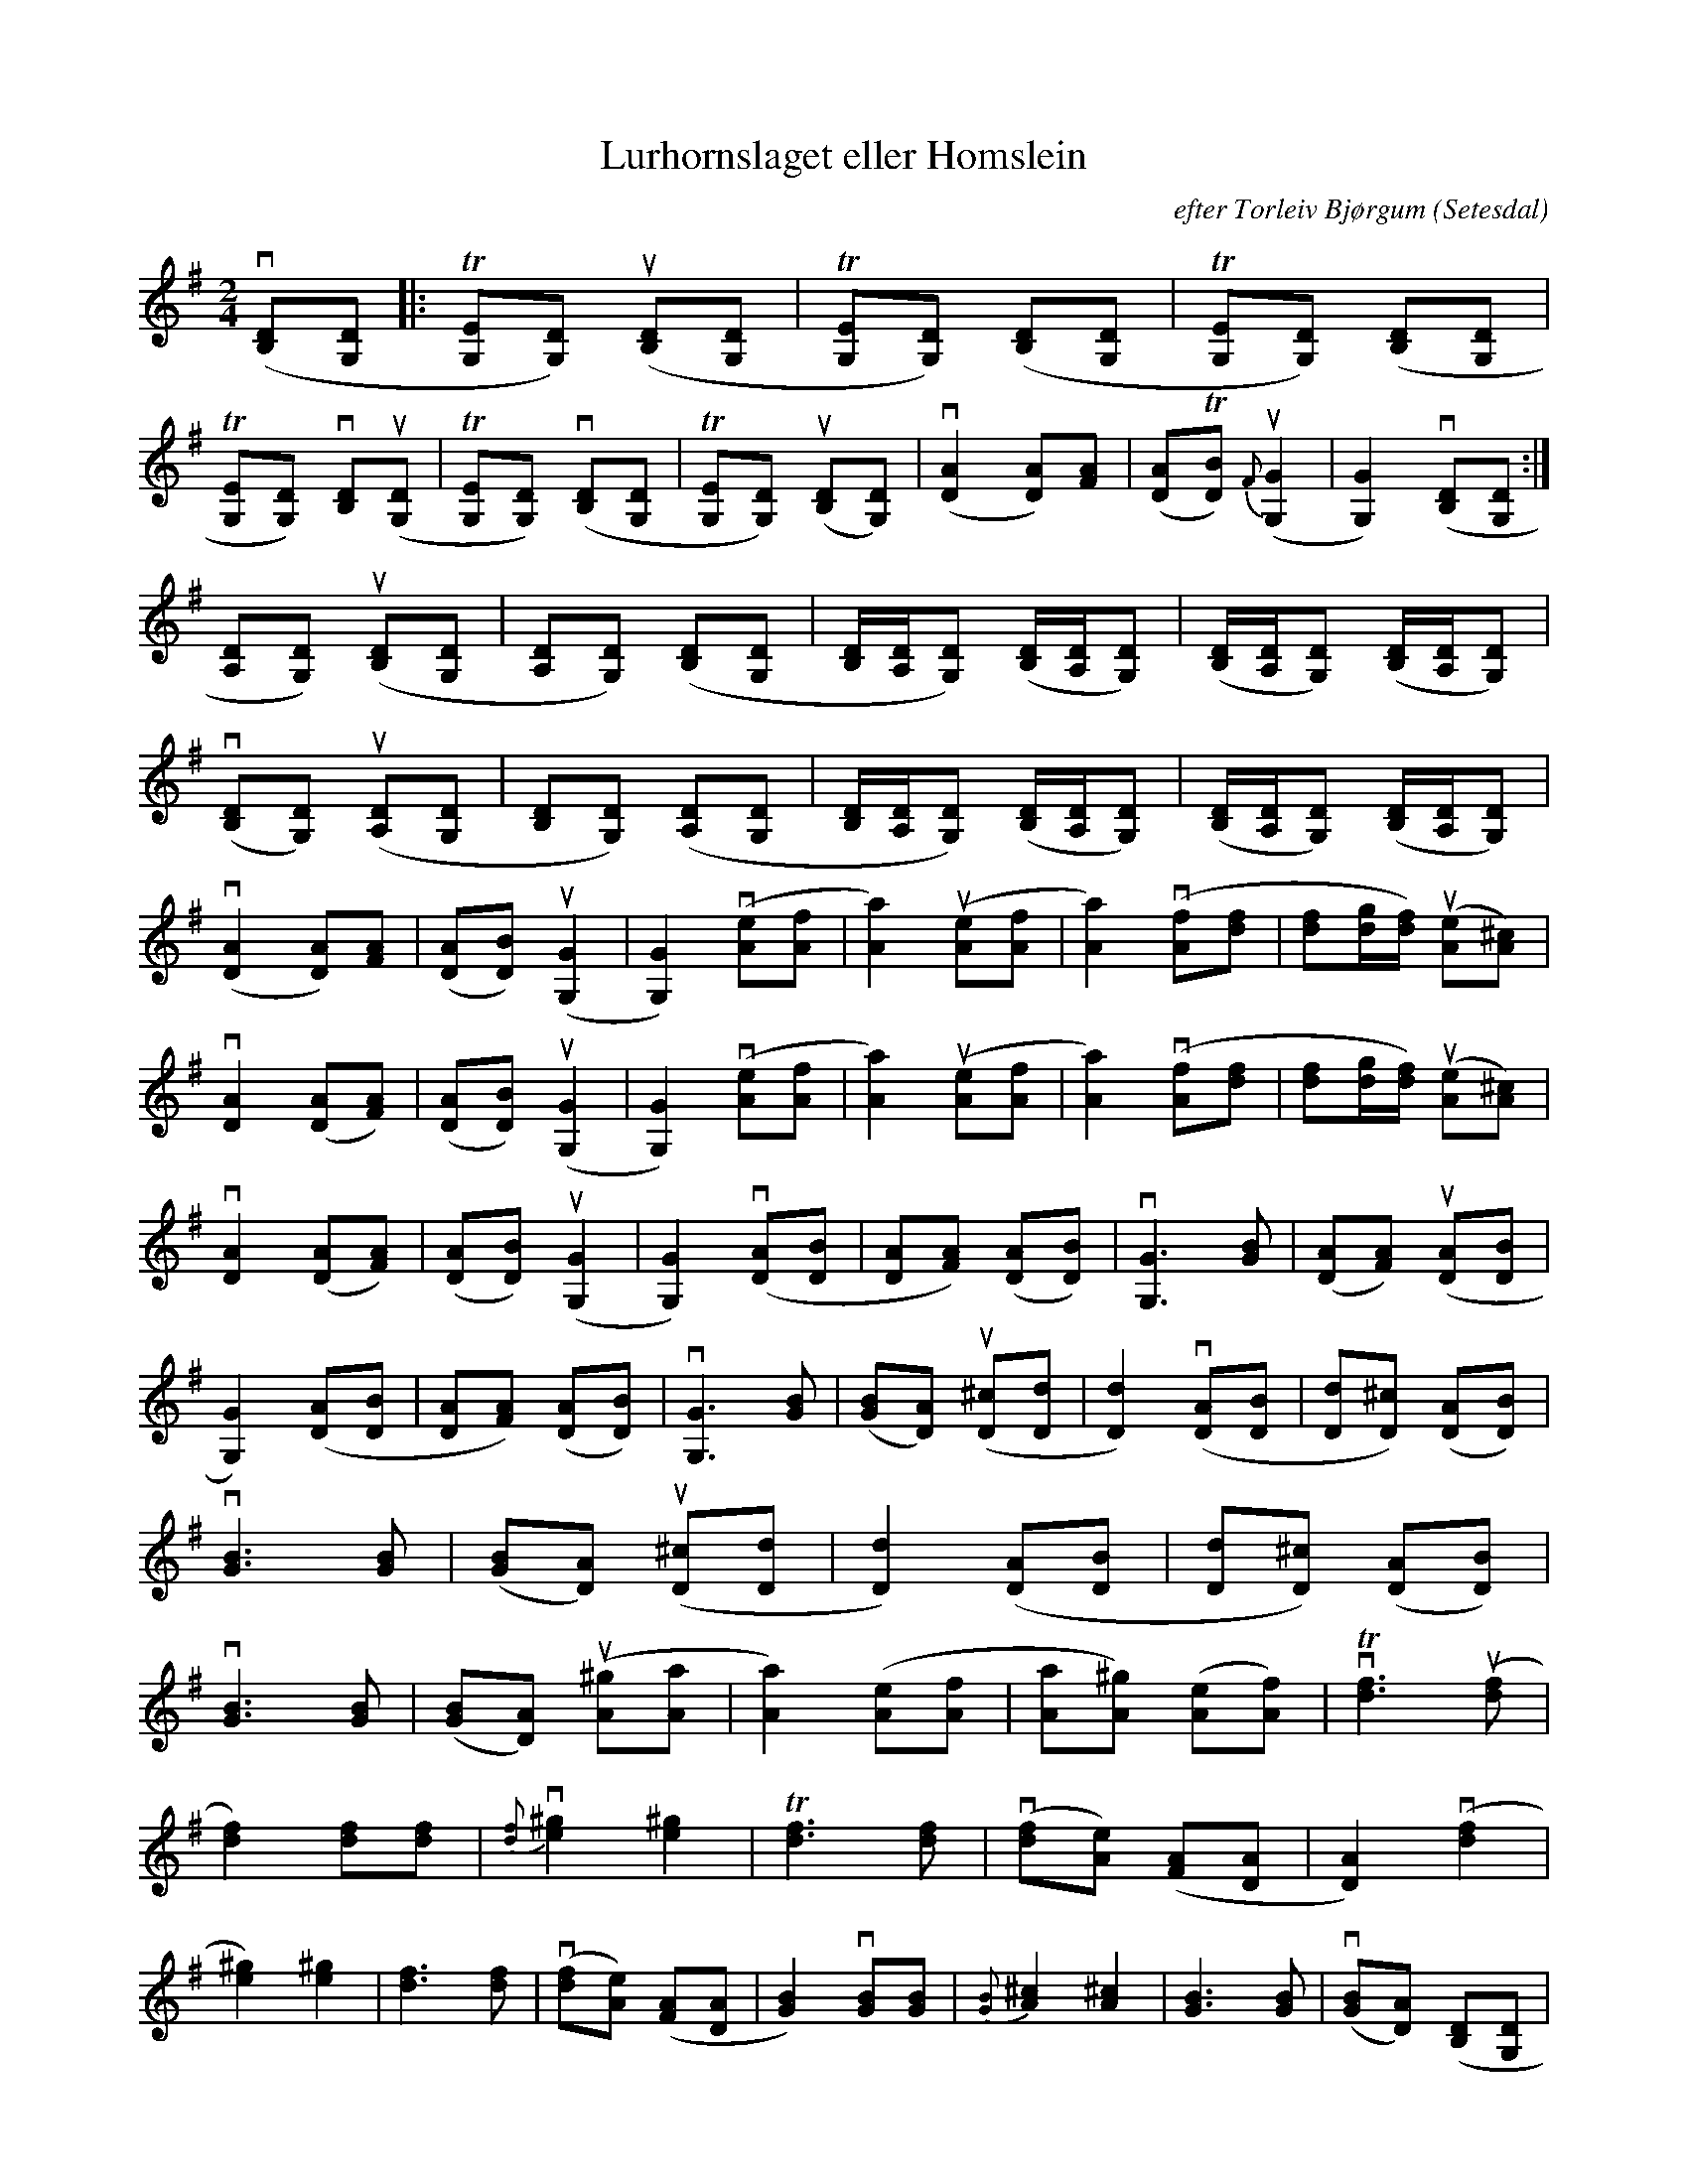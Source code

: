 %%abc-charset utf-8

X:1
T:Lurhornslaget eller Homslein
C:efter Torleiv Bjørgum
R: Gangar
S:Utlärd av Patrik Andersson
Z:Karin Arén
O:Setesdal
M:2/4
L:1/8
K:G
v([B,D][G,D] |: T[G,E][G,D]) u([B,D][G,D] | T[G,E][G,D]) ([B,D][G,D] | T[G,E][G,D]) ([B,D][G,D] |
T[G,E][G,D]) v[B,D]u([G,D] | T[G,E][G,D]) v([B,D][G,D] | T[G,E][G,D]) u([B,D][G,D]) | v([AD]2 [AD])[AF] | ([AD]T[BD]) u{F}([G,G]2 |[G,G]2) v([B,D][G,D] :| 
[A,D][G,D]) u([B,D][G,D] | [A,D][G,D]) ([B,D][G,D] | [B,D]/[A,D]/[G,D]) ([B,D]/[A,D]/[G,D]) | ([B,D]/[A,D]/[G,D]) ([B,D]/[A,D]/[G,D]) | 
v([B,D][G,D]) u([A,D][G,D] | [B,D][G,D]) ([A,D][G,D] | [B,D]/[A,D]/[G,D]) ([B,D]/[A,D]/[G,D]) | ([B,D]/[A,D]/[G,D]) ([B,D]/[A,D]/[G,D]) |
v([AD]2 [AD])[AF] | ([AD][BD]) u([G,G]2 |[G,G]2) v([eA][fA] | [aA]2) u([eA][fA] | [aA]2) v([fA][fd] | [df][dg]/[df]/) u([Ae][A^c]) |
v[AD]2 ([AD][AF]) | ([AD][BD]) u([G,G]2 |[G,G]2) v([eA][fA] | [aA]2) u([eA][fA] | [aA]2) v([fA][fd] | [df][dg]/[df]/) u([Ae][A^c]) |
v[AD]2 ([AD][AF]) | ([AD][BD]) u([G,G]2 |[G,G]2) v([AD][BD] | [AD][AF]) ([AD][BD]) | v[G,G]3 [BG] |  ([AD][AF]) u([AD][BD] |
[G,G]2) ([AD][BD] | [AD][AF]) ([AD][BD]) | v[G,G]3 [BG] | ([BG][AD]) u([^cD][dD] | [dD]2) v([AD][BD] | [dD][^cD]) ([AD][BD]) |
v[BG]3 [BG] | ([BG][AD]) u([^cD][dD] | [dD]2) ([AD][BD] | [dD][^cD]) ([AD][BD]) |
v[BG]3 [BG] | ([BG][AD]) u([A^g][Aa] | [Aa]2) ([Ae][Af] | [Aa][A^g]) ([Ae][Af]) | vT[df]3 u([df] |
[df]2) [df][df] | v{[df]}[e^g]2[e^g]2 | T[df]3 [df] | v([df][Ae]) ([AF][AD] | [AD]2) v([df]2 | 
[e^g]2) [e^g]2 | [df]3 [df] | v([df][Ae]) ([AF][AD] |  [GB]2) v[GB][GB] | {[GB]}[^cA]2 [^cA]2 | [GB]3 [GB] | v([GB][DA]) ([DB,][G,D] | 
[DG,]2) v([GB]2 | [^cA]2) [^cA]2 | [GB]3 [GB] | v([GB][DA]) ([DB,][G,D] | [EC]2) v([EC]2 | [FD]2) [FD]2 | [EC]3 [EC] |
v([EC][DG,]) ([B,D][G,D] | [EC]2) v[EC][EC] | {[EC]}[FD]2 [FD]2 | [EC]3 [EC] | v([EC][DG,]) ([B,D][G,D] | [G,D]2) v([DB]2 |
[dD][cD]) ([AD][DB]) | v[BG]3 [BG] | ([BG][DA]) ([cD][Dd] | [Dd]2) v([DA][DB] | [dD][cD]) ([AD][DB]) | v[BG]3 [BG] |
([BG][DA]) u([GG,]2 | [GG,]2) v([B,D][G,D] |[G,E][G,D]) u([B,D][G,D] | [G,E][G,D]) ([B,D][G,D] | [G,E][G,D]) ([B,D][G,D] |
[G,E][G,D]) v[B,D]u([G,D] | [G,E][G,D]) v([B,D][G,D]) | [AD][BD] u([G,G]2 |[G,G]4) |]

